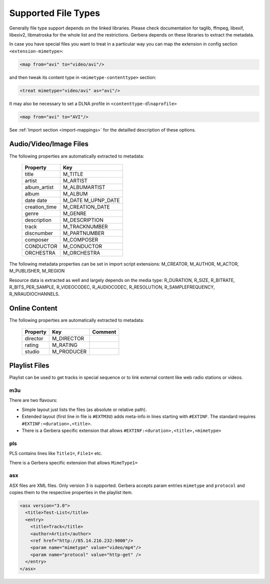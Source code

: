 .. _supported-types:
.. index:: Supported File Types

Supported File Types
====================

Generally file type support depends on the linked libraries. Please check documentation for taglib, ffmpeg, libexif, libexiv2, libmatroska for the whole list and the restrictions.
Gerbera depends on these libraries to extract the metadata.

In case you have special files you want to treat in a particular way you can map the extension in config section ``<extension-mimetype>``:

.. code-block:: xml

    <map from="avi" to="video/avi"/>

and then tweak its content type in ``<mimetype-contenttype>`` section:

.. code-block:: xml

    <treat mimetype="video/avi" as="avi"/>

It may also be necessary to set a DLNA profile in ``<contenttype-dlnaprofile>``

.. code-block:: xml

    <map from="avi" to="AVI"/>

See :ref:`Import section <import-mappings>` for the detailled description of these options.


Audio/Video/Image Files
-----------------------

The following properties are automatically extracted to metadata:

.. _supported-properties:

    +---------------+-----------------+
    | Property      | Key             |
    +===============+=================+
    | title         | M_TITLE         |
    +---------------+-----------------+
    | artist        | M_ARTIST        |
    +---------------+-----------------+
    | album_artist  | M_ALBUMARTIST   |
    +---------------+-----------------+
    | album         | M_ALBUM         |
    +---------------+-----------------+
    | date          | M_DATE          |
    | date          | M_UPNP_DATE     |
    +---------------+-----------------+
    | creation_time | M_CREATION_DATE |
    +---------------+-----------------+
    | genre         | M_GENRE         |
    +---------------+-----------------+
    | description   | M_DESCRIPTION   |
    +---------------+-----------------+
    | track         | M_TRACKNUMBER   |
    +---------------+-----------------+
    | discnumber    | M_PARTNUMBER    |
    +---------------+-----------------+
    | composer      | M_COMPOSER      |
    +---------------+-----------------+
    | CONDUCTOR     | M_CONDUCTOR     |
    +---------------+-----------------+
    | ORCHESTRA     | M_ORCHESTRA     |
    +---------------+-----------------+

The following metadata properties can be set in import script extensions: M_CREATOR, M_AUTHOR, M_ACTOR, M_PUBLISHER, M_REGION

Resource data is extracted as well and largely depends on the media type: R_DURATION, R_SIZE, R_BITRATE, R_BITS_PER_SAMPLE, R_VIDEOCODEC, R_AUDIOCODEC, R_RESOLUTION, R_SAMPLEFREQUENCY, R_NRAUDIOCHANNELS.


Online Content
--------------

The following properties are automatically extracted to metadata:

    +---------------+-----------------+---------------------+
    | Property      | Key             | Comment             |
    +===============+=================+=====================+
    | director      | M_DIRECTOR      |                     |
    +---------------+-----------------+---------------------+
    | rating        | M_RATING        |                     |
    +---------------+-----------------+---------------------+
    | studio        | M_PRODUCER      |                     |
    +---------------+-----------------+---------------------+


Playlist Files
--------------

Playlist can be used to get tracks in special sequence or to link external content like web radio stations or videos.

m3u
~~~

There are two flavours:

- Simple layout just lists the files (as absolute or relative path).

- Extended layout (first line in file is ``#EXTM3U``) adds meta-info in lines starting with ``#EXTINF``. The standard requires ``#EXTINF:<duration>,<title>``.

- There is a Gerbera specific extension that allows  ``#EXTINF:<duration>,<title>,<mimetype>``


pls
~~~

PLS contains lines like ``Title1=``, ``File1=`` etc.

There is a Gerbera specific extension that allows ``MimeType1=``

asx
~~~

ASX files are XML files. Only version 3 is supported. Gerbera accepts param entries ``mimetype`` and ``protocol`` and copies them to the respective properties in the playlist item.

.. code-block:: xml

    <asx version="3.0">
      <title>Test-List</title>
      <entry>
        <title>Track</title>
        <author>Artist</author>
        <ref href="http://85.14.216.232:9000"/>
        <param name="mimetype" value="video/mp4"/>
        <param name="protocol" value="http-get" />
      </entry>
    </asx>
